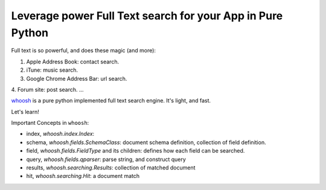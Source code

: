 Leverage power Full Text search for your App in Pure Python
==============================================================================
Full text is so powerful, and does these magic (and more):

1. Apple Address Book: contact search.
2. iTune: music search.
3. Google Chrome Address Bar: url search.
4. Forum site: post search.
...

`whoosh <https://pypi.python.org/pypi/whoosh>`_ is a pure python implemented full text search engine. It's light, and fast.

Let's learn!


Important Concepts in ``whoosh``:

- index, `whoosh.index.Index`:
- schema, `whoosh.fields.SchemaClass`: document schema definition, collection of field definition.
- field, `whoosh.fields.FieldType` and its children: defines how each field can be searched.
- query, `whoosh.fields.qparser`: parse string, and construct query
- results, `whoosh.searching.Results`: collection of matched document
- hit, `whoosh.searching.Hit`: a document match